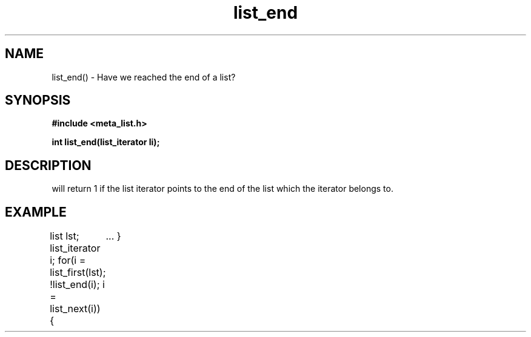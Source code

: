 .TH list_end 3 2016-01-30 "" "The Meta C Library"
.SH NAME
list_end() \- Have we reached the end of a list?
.SH SYNOPSIS
.B #include <meta_list.h>
.sp
.BI "int list_end(list_iterator li);

.SH DESCRIPTION
.Nm
will return 1 if the list iterator 
.Fa li
points to the end of the list which the iterator belongs to.
.SH EXAMPLE
.Bd -literal
list lst;
list_iterator i;
...
for(i = list_first(lst); !list_end(i); i = list_next(i)) {
	...
}
.Ed
